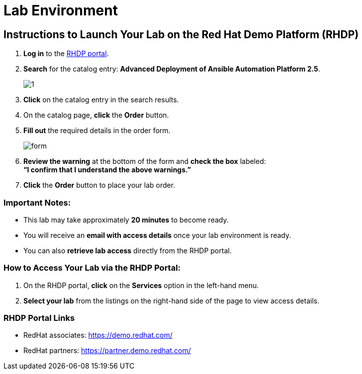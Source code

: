 = Lab Environment

== Instructions to Launch Your Lab on the Red Hat Demo Platform (RHDP)

. **Log in** to the xref:#RHDP-Portal-Links[RHDP portal].
. **Search** for the catalog entry: **Advanced Deployment of Ansible Automation Platform 2.5**.
+
image::1.png[]

. **Click** on the catalog entry in the search results.
. On the catalog page, **click** the **Order** button.
. **Fill out** the required details in the order form.
+
image::form.png[]

. **Review the warning** at the bottom of the form and **check the box** labeled: +
   *“I confirm that I understand the above warnings.”*
. **Click** the **Order** button to place your lab order.

=== Important Notes:
- This lab may take approximately **20 minutes** to become ready.
- You will receive an **email with access details** once your lab environment is ready.
- You can also **retrieve lab access** directly from the RHDP portal.

=== How to Access Your Lab via the RHDP Portal:
. On the RHDP portal, **click** on the **Services** option in the left-hand menu.
. **Select your lab** from the listings on the right-hand side of the page to view access details.

[[RHDP-Portal-Links]]
=== RHDP Portal Links
- RedHat associates: https://demo.redhat.com/[https://demo.redhat.com/,window=_blank]
- RedHat partners: https://partner.demo.redhat.com/[https://partner.demo.redhat.com/,window=_blank]

